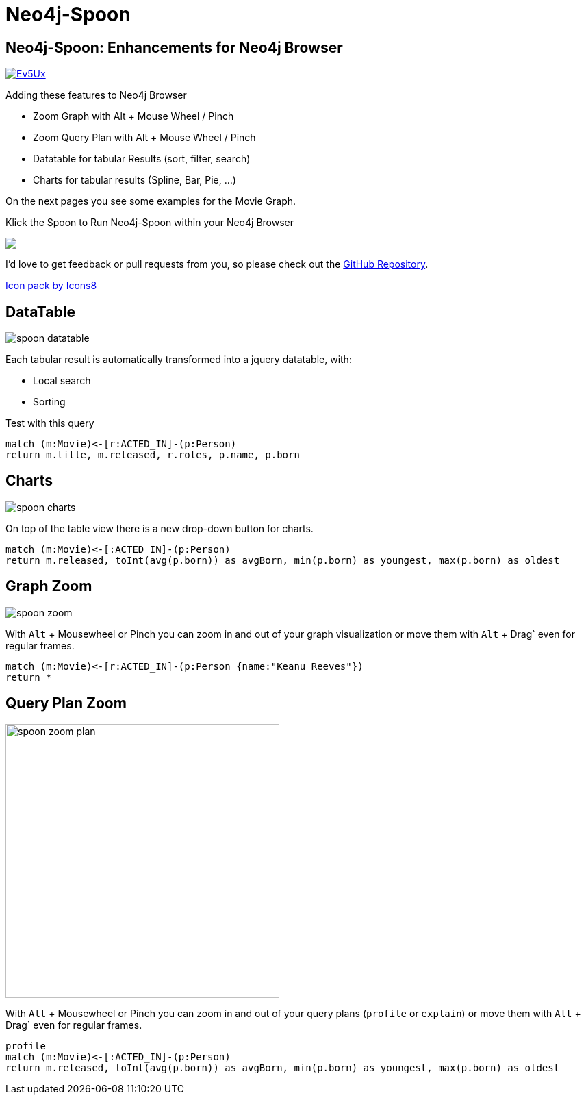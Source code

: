 = Neo4j-Spoon

== Neo4j-Spoon: Enhancements for Neo4j Browser

image::https://i.stack.imgur.com/Ev5Ux.jpg[float=right,link="https://youtu.be/uAXtO5dMqEI",window="_blank"]

////
++++
<iframe style="float:right;" width="560" height="315" src="https://www.youtube.com/embed/uAXtO5dMqEI?rel=0&amp;controls=0&amp;showinfo=0" frameborder="0" allow="autoplay; encrypted-media" allowfullscreen></iframe>
++++
////

Adding these features to Neo4j Browser

* Zoom Graph with Alt + Mouse Wheel / Pinch
* Zoom Query Plan with Alt + Mouse Wheel / Pinch
* Datatable for tabular Results (sort, filter, search)
* Charts for tabular results (Spline, Bar, Pie, ...)

On the next pages you see some examples for the pass:a[<a play-topic="movie-graph">Movie Graph</a>].

Klick the Spoon to Run Neo4j-Spoon within your Neo4j Browser

++++
<div><a href="javascript:var h=document.getElementsByTagName('html')[0];var s=document.createElement('script');s.setAttribute('src','https://code.jquery.com/jquery-3.3.1.min.js');h.appendChild(s);setTimeout(function() {var s=document.createElement('script');s.setAttribute('src','https://cdn.rawgit.com/jexp/spoon-neo4j/browser-3x/spoon.js');h.appendChild(s);},1000);"><img src="https://png.icons8.com/color/50/000000/matrix-spoon.png"></a></div>
++++

I'd love to get feedback or pull requests from you, so please check out the https://github.com/jexp/spoon-neo4j[GitHub Repository^].

https://icons8.com[Icon pack by Icons8^]

== DataTable

image::https://github.com/jexp/spoon-neo4j/raw/master/docs/img/spoon-datatable.jpg[float=right]

Each tabular result is automatically transformed into a jquery datatable, with:

* Local search
* Sorting

.Test with this query
[source,cypher]
----
match (m:Movie)<-[r:ACTED_IN]-(p:Person)
return m.title, m.released, r.roles, p.name, p.born
----


== Charts

image::https://github.com/jexp/spoon-neo4j/raw/master/docs/img/spoon-charts.jpg[float=right]

On top of the table view there is a new drop-down button for charts.

[source,cypher]
----
match (m:Movie)<-[:ACTED_IN]-(p:Person)
return m.released, toInt(avg(p.born)) as avgBorn, min(p.born) as youngest, max(p.born) as oldest
----

== Graph Zoom

image::https://github.com/jexp/spoon-neo4j/raw/master/docs/img/spoon-zoom.jpg[float=right]

With `Alt` + Mousewheel or Pinch you can zoom in and out of your graph visualization or move them with `Alt` + Drag` even for regular frames.

[source,cypher]
----
match (m:Movie)<-[r:ACTED_IN]-(p:Person {name:"Keanu Reeves"})
return *
----

== Query Plan Zoom

image::https://github.com/jexp/spoon-neo4j/raw/master/docs/img/spoon-zoom-plan.jpg[float=right,width=400]

With `Alt` + Mousewheel or Pinch you can zoom in and out of your query plans  (`profile` or `explain`) or move them with `Alt` + Drag` even for regular frames.

[source,cypher]
----
profile
match (m:Movie)<-[:ACTED_IN]-(p:Person)
return m.released, toInt(avg(p.born)) as avgBorn, min(p.born) as youngest, max(p.born) as oldest
----